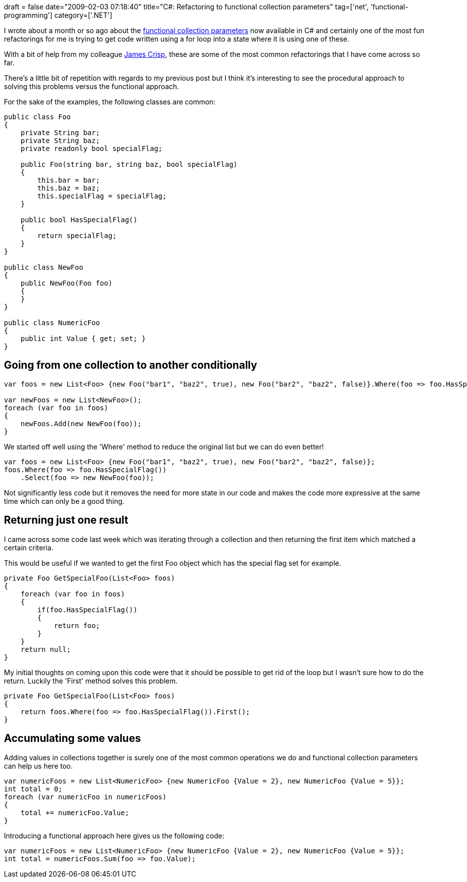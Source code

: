 +++
draft = false
date="2009-02-03 07:18:40"
title="C#: Refactoring to functional collection parameters"
tag=['net', 'functional-programming']
category=['.NET']
+++

I wrote about a month or so ago about the http://www.markhneedham.com/blog/2008/12/17/functional-collection-parameters-in-c/[functional collection parameters] now available in C# and certainly one of the most fun refactorings for me is trying to get code written using a for loop into a state where it is using one of these.

With a bit of help from my colleague http://jamescrisp.org/[James Crisp], these are some of the most common refactorings that I have come across so far.

There's a little bit of repetition with regards to my previous post but I think it's interesting to see the procedural approach to solving this problems versus the functional approach.

For the sake of the examples, the following classes are common:

[source,csharp]
----

public class Foo
{
    private String bar;
    private String baz;
    private readonly bool specialFlag;

    public Foo(string bar, string baz, bool specialFlag)
    {
        this.bar = bar;
        this.baz = baz;
        this.specialFlag = specialFlag;
    }

    public bool HasSpecialFlag()
    {
        return specialFlag;
    }
}

public class NewFoo
{
    public NewFoo(Foo foo)
    {
    }
}

public class NumericFoo
{
    public int Value { get; set; }
}
----

== Going from one collection to another conditionally

[source,csharp]
----

var foos = new List<Foo> {new Foo("bar1", "baz2", true), new Foo("bar2", "baz2", false)}.Where(foo => foo.HasSpecialFlag());

var newFoos = new List<NewFoo>();
foreach (var foo in foos)
{
    newFoos.Add(new NewFoo(foo));
}
----

We started off well using the 'Where' method to reduce the original list but we can do even better!

[source,csharp]
----

var foos = new List<Foo> {new Foo("bar1", "baz2", true), new Foo("bar2", "baz2", false)};
foos.Where(foo => foo.HasSpecialFlag())
    .Select(foo => new NewFoo(foo));
----

Not significantly less code but it removes the need for more state in our code and makes the code more expressive at the same time which can only be a good thing.

== Returning just one result

I came across some code last week which was iterating through a collection and then returning the first item which matched a certain criteria.

This would be useful if we wanted to get the first Foo object which has the special flag set for example.

[source,csharp]
----

private Foo GetSpecialFoo(List<Foo> foos)
{
    foreach (var foo in foos)
    {
        if(foo.HasSpecialFlag())
        {
            return foo;
        }
    }
    return null;
}
----

My initial thoughts on coming upon this code were that it should be possible to get rid of the loop but I wasn't sure how to do the return. Luckily the 'First' method solves this problem.

[source,csharp]
----

private Foo GetSpecialFoo(List<Foo> foos)
{
    return foos.Where(foo => foo.HasSpecialFlag()).First();
}
----

== Accumulating some values

Adding values in collections together is surely one of the most common operations we do and functional collection parameters can help us here too.

[source,csharp]
----

var numericFoos = new List<NumericFoo> {new NumericFoo {Value = 2}, new NumericFoo {Value = 5}};
int total = 0;
foreach (var numericFoo in numericFoos)
{
    total += numericFoo.Value;
}
----

Introducing a functional approach here gives us the following code:

[source,csharp]
----

var numericFoos = new List<NumericFoo> {new NumericFoo {Value = 2}, new NumericFoo {Value = 5}};
int total = numericFoos.Sum(foo => foo.Value);
----
